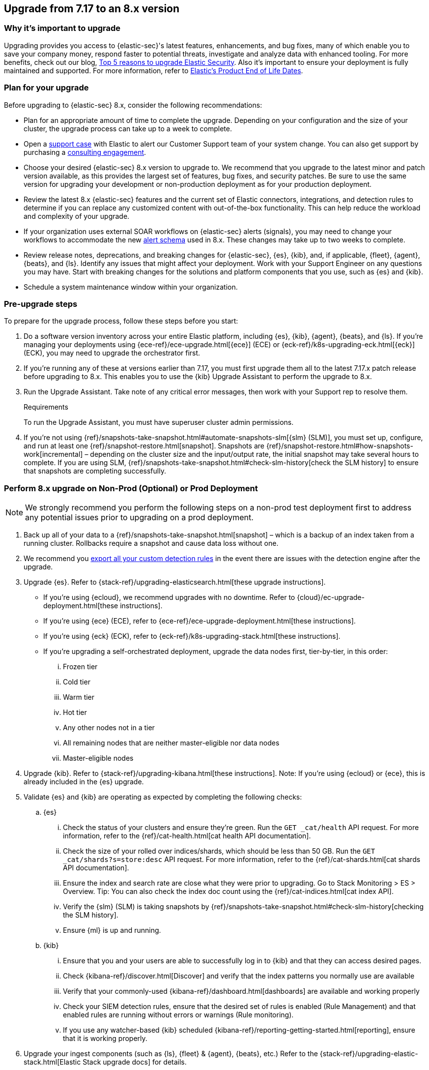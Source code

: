 [[upgrade-7.17-8x]]
== Upgrade from 7.17 to an 8.x version

[float]
=== Why it's important to upgrade

Upgrading provides you access to {elastic-sec}'s latest features, enhancements, and bug fixes, many of which enable you to save your company money, respond faster to potential threats, investigate and analyze data with enhanced tooling. For more benefits, check out our blog, https://www.elastic.co/blog/top-5-reasons-to-upgrade-elastic-security[Top 5 reasons to upgrade Elastic Security]. Also it's important to ensure your deployment is fully maintained and supported. For more information, refer to https://www.elastic.co/support/eol[Elastic's Product End of Life Dates]. 

[float]
=== Plan for your upgrade

Before upgrading to {elastic-sec} 8.x, consider the following recommendations:

* Plan for an appropriate amount of time to complete the upgrade. Depending on your configuration and the size of your cluster, the upgrade process can take up to a week to complete.

* Open a https://support.elastic.co[support case] with Elastic to alert our Customer Support team of your system change. You can also get support by purchasing a https://www.elastic.co/consulting[consulting engagement]. 

* Choose your desired {elastic-sec} 8.x version to upgrade to. We recommend that you upgrade to the latest minor and patch version available, as this provides the largest set of features, bug fixes, and security patches. Be sure to use the same version for upgrading your development or non-production deployment as for your production deployment. 

* Review the latest 8.x {elastic-sec} features and the current set of Elastic connectors, integrations, and detection rules to determine if you can replace any customized content with out-of-the-box functionality. This can help reduce the workload and complexity of your upgrade.

* If your organization uses external SOAR workflows on {elastic-sec} alerts (signals), you may need to change your workflows to accommodate the new <<alert-schema, alert schema>> used in 8.x. These changes may take up to two weeks to complete.

* Review release notes, deprecations, and breaking changes for {elastic-sec}, {es}, {kib}, and, if applicable, {fleet}, {agent}, {beats}, and {ls}. Identify any issues that might affect your deployment. Work with your Support Engineer on any questions you may have. Start with breaking changes for the solutions and platform components that you use, such as {es} and {kib}. 

* Schedule a system maintenance window within your organization.

[float]
=== Pre-upgrade steps

To prepare for the upgrade process, follow these steps before you start:

. Do a software version inventory across your entire Elastic platform, including {es}, {kib}, {agent}, {beats}, and {ls}. If you're managing your deployments using {ece-ref}/ece-upgrade.html[{ece}] (ECE) or {eck-ref}/k8s-upgrading-eck.html[{eck}] (ECK), you may need to upgrade the orchestrator first.

. If you're running any of these at versions earlier than 7.17, you must first upgrade them all to the latest 7.17.x patch release before upgrading to 8.x. This enables you to use the {kib} Upgrade Assistant to perform the upgrade to 8.x. 

. Run the Upgrade Assistant. Take note of any critical error messages, then work with your Support rep to resolve them.
+
.Requirements
[sidebar]
--
To run the Upgrade Assistant, you must have superuser cluster admin permissions.
--

. If you're not using {ref}/snapshots-take-snapshot.html#automate-snapshots-slm[{slm} (SLM)], you must set up, configure, and run at least one {ref}/snapshot-restore.html[snapshot]. Snapshots are {ref}/snapshot-restore.html#how-snapshots-work[incremental] – depending on the cluster size and the input/output rate, the initial snapshot may take several hours to complete. If you are using SLM, {ref}/snapshots-take-snapshot.html#check-slm-history[check the SLM history] to ensure that snapshots are completing successfully.

[float]
=== Perform 8.x upgrade on Non-Prod (Optional) or Prod Deployment

NOTE: We strongly recommend you perform the following steps on a non-prod test deployment first to address any potential issues prior to upgrading on a prod deployment. 

. Back up all of your data to a {ref}/snapshots-take-snapshot.html[snapshot] – which is a backup of an index taken from a running cluster. Rollbacks require a snapshot and cause data loss without one.

. We recommend you <<rules-api-export, export all your custom detection rules>> in the event there are issues with the detection engine after the upgrade.

. Upgrade {es}. Refer to {stack-ref}/upgrading-elasticsearch.html[these upgrade instructions]. 
** If you're using {ecloud}, we recommend upgrades with no downtime. Refer to {cloud}/ec-upgrade-deployment.html[these instructions].  
** If you're using {ece} (ECE), refer to {ece-ref}/ece-upgrade-deployment.html[these instructions].  
** If you're using {eck} (ECK), refer to {eck-ref}/k8s-upgrading-stack.html[these instructions]. 
** If you're upgrading a self-orchestrated deployment, upgrade the data nodes first, tier-by-tier, in this order:
... Frozen tier
... Cold tier 
... Warm tier
... Hot tier 
... Any other nodes not in a tier
... All remaining nodes that are neither master-eligible nor data nodes
... Master-eligible nodes

. Upgrade {kib}. Refer to {stack-ref}/upgrading-kibana.html[these instructions]. Note: If you're using {ecloud} or {ece}, this is already included in the {es} upgrade.

. Validate {es} and {kib} are operating as expected by completing the following checks: 
.. {es}
... Check the status of your clusters and ensure they're green. Run the `GET _cat/health` API request. For more information, refer to the {ref}/cat-health.html[cat health API documentation].
... Check the size of your rolled over indices/shards, which should be less than 50 GB. Run the `GET _cat/shards?s=store:desc` API request. For more information, refer to the {ref}/cat-shards.html[cat shards API documentation].    
... Ensure the index and search rate are close what they were prior to upgrading. Go to Stack Monitoring > ES > Overview. Tip: You can also check the index doc count using the {ref}/cat-indices.html[cat index API].
... Verify the {slm} (SLM) is taking snapshots by {ref}/snapshots-take-snapshot.html#check-slm-history[checking the SLM history]. 
... Ensure {ml} is up and running. 
.. {kib} 
... Ensure that you and your users are able to successfully log in to {kib} and that they can access desired pages.
... Check {kibana-ref}/discover.html[Discover] and verify that the index patterns you normally use are available
... Verify that your commonly-used {kibana-ref}/dashboard.html[dashboards] are available and working properly
... Check your SIEM detection rules, ensure that the desired set of rules is enabled (Rule Management) and that enabled rules are running without errors or warnings (Rule monitoring).
... If you use any watcher-based {kib} scheduled {kibana-ref}/reporting-getting-started.html[reporting], ensure that it is working properly.

. Upgrade your ingest components (such as {ls}, {fleet} & {agent}, {beats}, etc.) Refer to the {stack-ref}/upgrading-elastic-stack.html[Elastic Stack upgrade docs] for details.

. Validate Ingest is operating OK
.. Open Discover, go through data views for each of your expected ingest data streams and ensure that data is indeed being ingested in the expected format and volume. 

. Validate that {elastic-sec} is operating OK
.. Ensure that your detection rules are (re-enabled)
.. Ensure that any downstream (SOAR) workflows that consume alerts are working
.. Verify that any custom dashboards your team has created are working properly, especially if they operate on alert (signal) documents

. User and stakeholder validation and sign off

[float]
=== Post-upgrade steps

The following sections describe procedures to complete after upgrading {elastic-sec} to 8.x.

[float]
[[reenable-rules-upgrade]]
==== Re-enable disabled rules

Any active rules when you upgrade from 7.17 to 8.0.1 or newer are automatically disabled, and a tag named `auto_disabled_8.0` is added to those rules for tracking purposes. Once the upgrade is complete, you can filter rules by the newly added tag, then use bulk actions to re-enable them:

. Go to the Rules page (*Detect -> Rules*).
. From the *Tags* dropdown, search for `auto_disabled_8.0`.
. Click *Select all _x_ rules*, or individually select the rules you want to re-enable.
. Click *Bulk actions -> Enable* to re-enable the rules.

Alternatively, you can use the <<bulk-actions-rules-api, Bulk rule actions>> API to re-enable rules.

[float]
[[fda-upgrade]]
==== Full Disk Access (FDA) approval for {elastic-endpoint}

When you manually install {elastic-endpoint}, you must approve a system extension, kernel extension, and enable Full Disk Access (FDA). There is a new FDA requirement in 8.x. Refer to <<elastic-endpoint-deploy-reqs>> to review the required permissions.

[float]
[[data-views-upgrade]]
==== Requirements to display Data views in the {security-app}

To make the *Data view* option appear in an environment with legacy alerts, a user with elevated role privileges must visit the {security-app}, open a page that displays alert data (such as the Overview page), then refresh the page. The user's role privileges must allow them to enable the detections feature in a {kib} space. Refer to <<enable-detections-ui, Enable and access detections>> for more information.

NOTE: If new alerts are generated in an upgraded environment without legacy alerts, refreshing any page with alert data in {elastic-sec} will make the *Data view* option appear in the {elastic-sec} UI.

[float]
[[alert-schema-upgrade]]
==== New alert schema

The system index for detection alerts has been renamed from `.siem-signals-<space-id>` to `.alerts-security.alerts-<space-id>` and is now a hidden index. Therefore, the schema used for alert documents in {elastic-sec} has changed. Users that access documents in the `.siem-signals` indices using the {elastic-sec} API must modify their API queries and scripts to operate properly on the new 8.x alert documents. Refer to <<query-alert-indices, how to query alert indices>> and review the new <<alert-schema, Alert schema>>.

[float]
[[preview-upgrade]]
==== New privileges required to view alerts and preview rules

* To view alerts, users need `manage`, `write`, `read`, and `view_index_metadata` privileges to two new indices, `.alerts-security.alerts` and `.internal.alerts-security.alerts`. Existing users who are upgrading to 8.x can retain their privileges to the `.siem-signals` index.

* To <<preview-rules, preview rules>>, users need `read` access to the new `.preview.alerts-security.alerts` index. Refer to <<detections-permissions-section>> for more information.

[float]
[[im-rules-upgrade]]
==== Updates to indictor match rules

Changes to the indicator match rule's <<rule-ui-advanced-params, default threat indicator path>> might require you to update existing rules or create new ones after upgrading to 8.x. Be mindful of the following:

* If an indicator match rule's default threat indicator path was not defined before the upgrade, it will default to `threatintel.indicator` after the upgrade. This allows the rule to continue using indicator data ingested by {filebeat} version 7.x. If a custom value was defined before the upgrade, the value will not change.
* If an existing indicator match rule was configured to use threat indicator indices generated from {filebeat} version 7.x, updating the default threat indicator path to `threat.indicator` after you upgrade to {stack} version 8.x and {agent} or {filebeat} version 8.x configures the rule to use threat indicator indices generated by those later versions.
* You must create separate rules to query threat intelligence indices created by {filebeat} version 7.x and version 8.x because each version requires a different default threat indicator path value. Review the recommendations for <<query-alert-indices, querying alert indices>>.